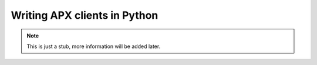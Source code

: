 Writing APX clients in Python
==============================


.. note::

   This is just a stub, more information will be added later.
